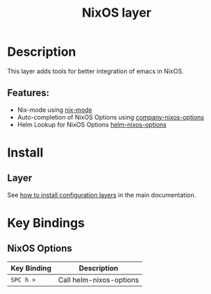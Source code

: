 #+TITLE: NixOS layer
#+HTML_HEAD_EXTRA: <link rel="stylesheet" type="text/css" href="../../css/readtheorg.css" />

[[file:img/nixos.jpg]]

* Table of Contents                                         :TOC_4_org:noexport:
 - [[Description][Description]]
   - [[Features:][Features:]]
 - [[Install][Install]]
   - [[Layer][Layer]]
 - [[Key Bindings][Key Bindings]]
   - [[NixOS Options][NixOS Options]]

* Description
This layer adds tools for better integration of emacs in NixOS.

** Features:
- Nix-mode using  [[https://github.com/NixOS/nix/blob/master/misc/emacs/nix-mode.el][nix-mode]]
- Auto-completion of NixOS Options using [[https://github.com/travisbhartwell/nix-emacs/blob/master/company-nixos-options.el][company-nixos-options]]
- Helm Lookup for NixOS Options  [[https://github.com/travisbhartwell/nix-emacs/blob/master/helm-nixos-options.el][helm-nixos-options]]

* Install
** Layer
See [[spacemacs-doc:How to install][how to install configuration layers]] in the main documentation.

* Key Bindings
** NixOS Options

| Key Binding | Description             |
|-------------+-------------------------|
| ~SPC h >~   | Call helm-nixos-options |
